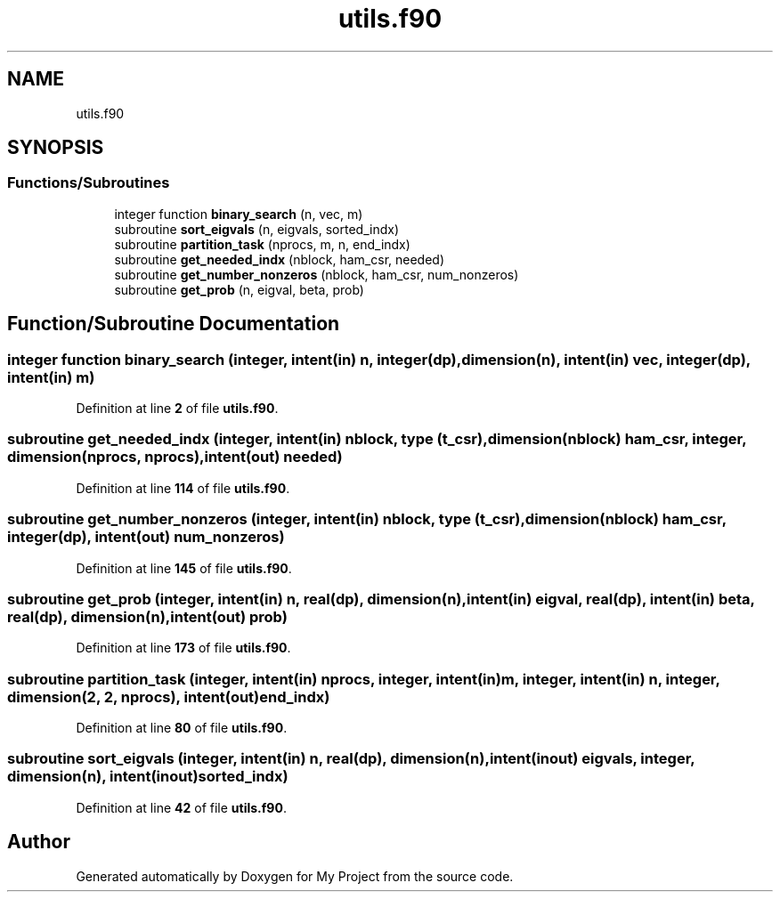 .TH "utils.f90" 3 "Sat Jun 10 2023" "My Project" \" -*- nroff -*-
.ad l
.nh
.SH NAME
utils.f90
.SH SYNOPSIS
.br
.PP
.SS "Functions/Subroutines"

.in +1c
.ti -1c
.RI "integer function \fBbinary_search\fP (n, vec, m)"
.br
.ti -1c
.RI "subroutine \fBsort_eigvals\fP (n, eigvals, sorted_indx)"
.br
.ti -1c
.RI "subroutine \fBpartition_task\fP (nprocs, m, n, end_indx)"
.br
.ti -1c
.RI "subroutine \fBget_needed_indx\fP (nblock, ham_csr, needed)"
.br
.ti -1c
.RI "subroutine \fBget_number_nonzeros\fP (nblock, ham_csr, num_nonzeros)"
.br
.ti -1c
.RI "subroutine \fBget_prob\fP (n, eigval, beta, prob)"
.br
.in -1c
.SH "Function/Subroutine Documentation"
.PP 
.SS "integer function binary_search (integer, intent(in) n, integer(dp), dimension(n), intent(in) vec, integer(dp), intent(in) m)"

.PP
Definition at line \fB2\fP of file \fButils\&.f90\fP\&.
.SS "subroutine get_needed_indx (integer, intent(in) nblock, type (\fBt_csr\fP), dimension(nblock) ham_csr, integer, dimension(nprocs, nprocs), intent(out) needed)"

.PP
Definition at line \fB114\fP of file \fButils\&.f90\fP\&.
.SS "subroutine get_number_nonzeros (integer, intent(in) nblock, type (\fBt_csr\fP), dimension(nblock) ham_csr, integer(dp), intent(out) num_nonzeros)"

.PP
Definition at line \fB145\fP of file \fButils\&.f90\fP\&.
.SS "subroutine get_prob (integer, intent(in) n, real(dp), dimension(n), intent(in) eigval, real(dp), intent(in) beta, real(dp), dimension(n), intent(out) prob)"

.PP
Definition at line \fB173\fP of file \fButils\&.f90\fP\&.
.SS "subroutine partition_task (integer, intent(in) nprocs, integer, intent(in) m, integer, intent(in) n, integer, dimension(2, 2, nprocs), intent(out) end_indx)"

.PP
Definition at line \fB80\fP of file \fButils\&.f90\fP\&.
.SS "subroutine sort_eigvals (integer, intent(in) n, real(dp), dimension(n), intent(inout) eigvals, integer, dimension(n), intent(inout) sorted_indx)"

.PP
Definition at line \fB42\fP of file \fButils\&.f90\fP\&.
.SH "Author"
.PP 
Generated automatically by Doxygen for My Project from the source code\&.
